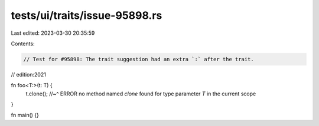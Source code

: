 tests/ui/traits/issue-95898.rs
==============================

Last edited: 2023-03-30 20:35:59

Contents:

.. code-block:: rs

    // Test for #95898: The trait suggestion had an extra `:` after the trait.
// edition:2021

fn foo<T:>(t: T) {
    t.clone();
    //~^ ERROR no method named `clone` found for type parameter `T` in the current scope
}

fn main() {}


